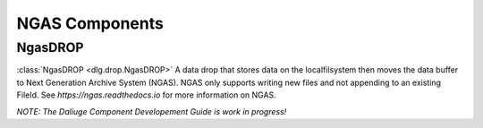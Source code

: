 .. _ngas_components:

NGAS Components
===============

NgasDROP
--------

:class:`NgasDROP <dlg.drop.NgasDROP>` A data drop that stores data on the localfilsystem
then moves the data buffer to Next Generation Archive System (NGAS). NGAS only supports
writing new files and not appending to an existing FileId. See `https://ngas.readthedocs.io`
for more information on NGAS.

*NOTE: The Daliuge Component Developement Guide is work in progress!*
